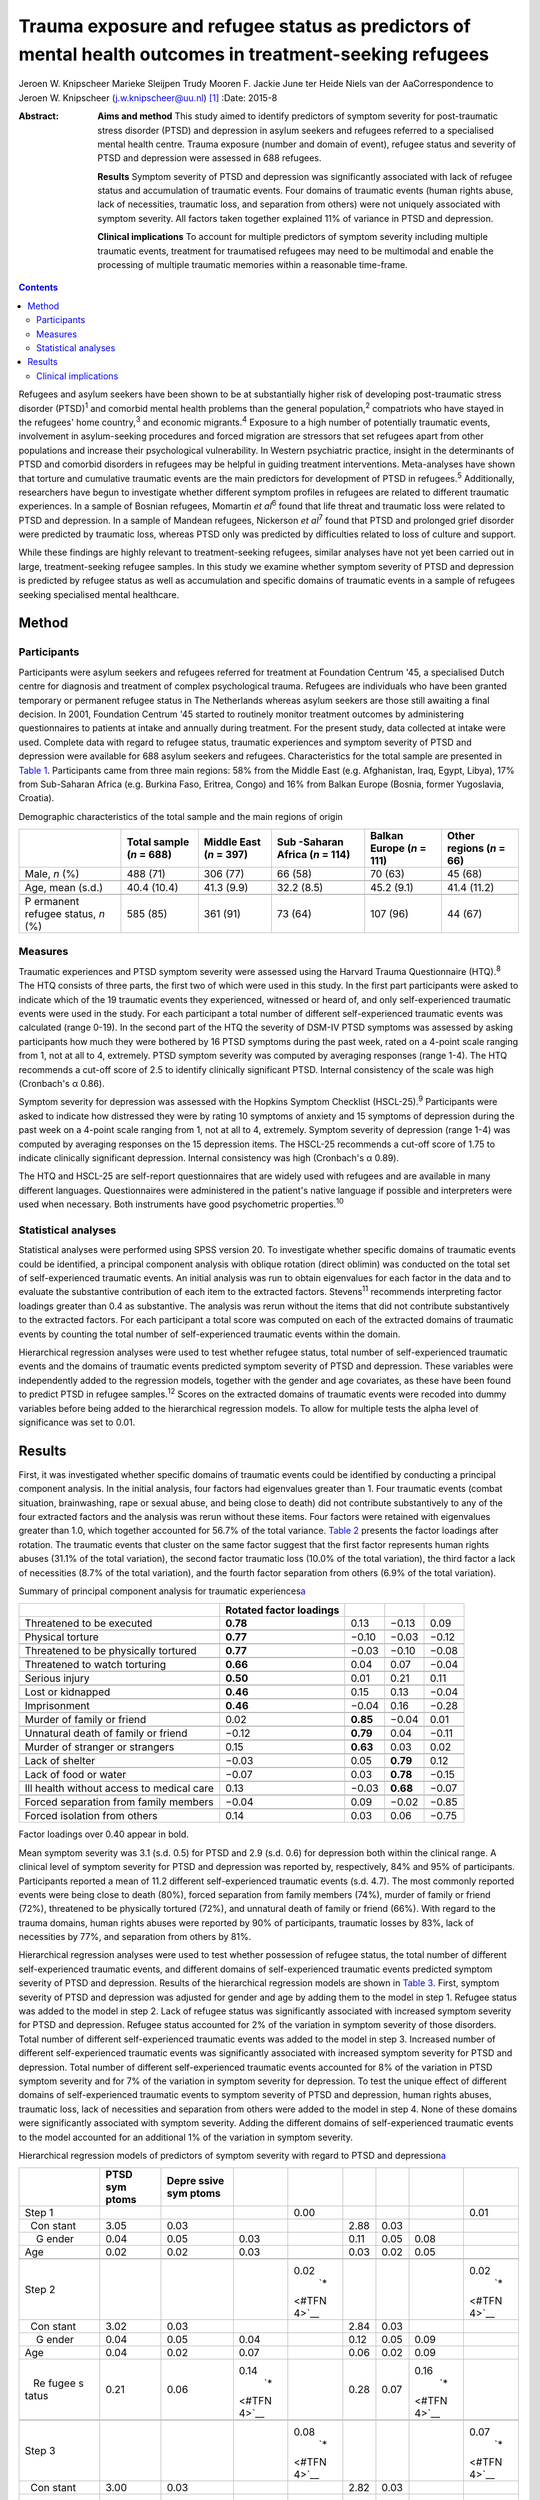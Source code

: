========================================================================================================
Trauma exposure and refugee status as predictors of mental health outcomes in treatment-seeking refugees
========================================================================================================



Jeroen W. Knipscheer
Marieke Sleijpen
Trudy Mooren
F. Jackie June ter Heide
Niels van der AaCorrespondence to Jeroen W. Knipscheer
(j.w.knipscheer@uu.nl)  [1]_
:Date: 2015-8

:Abstract:
   **Aims and method** This study aimed to identify predictors of
   symptom severity for post-traumatic stress disorder (PTSD) and
   depression in asylum seekers and refugees referred to a specialised
   mental health centre. Trauma exposure (number and domain of event),
   refugee status and severity of PTSD and depression were assessed in
   688 refugees.

   **Results** Symptom severity of PTSD and depression was significantly
   associated with lack of refugee status and accumulation of traumatic
   events. Four domains of traumatic events (human rights abuse, lack of
   necessities, traumatic loss, and separation from others) were not
   uniquely associated with symptom severity. All factors taken together
   explained 11% of variance in PTSD and depression.

   **Clinical implications** To account for multiple predictors of
   symptom severity including multiple traumatic events, treatment for
   traumatised refugees may need to be multimodal and enable the
   processing of multiple traumatic memories within a reasonable
   time-frame.


.. contents::
   :depth: 3
..

Refugees and asylum seekers have been shown to be at substantially
higher risk of developing post-traumatic stress disorder
(PTSD)\ :sup:`1` and comorbid mental health problems than the general
population,\ :sup:`2` compatriots who have stayed in the refugees' home
country,\ :sup:`3` and economic migrants.\ :sup:`4` Exposure to a high
number of potentially traumatic events, involvement in asylum-seeking
procedures and forced migration are stressors that set refugees apart
from other populations and increase their psychological vulnerability.
In Western psychiatric practice, insight in the determinants of PTSD and
comorbid disorders in refugees may be helpful in guiding treatment
interventions. Meta-analyses have shown that torture and cumulative
traumatic events are the main predictors for development of PTSD in
refugees.\ :sup:`5` Additionally, researchers have begun to investigate
whether different symptom profiles in refugees are related to different
traumatic experiences. In a sample of Bosnian refugees, Momartin *et
al*\ :sup:`6` found that life threat and traumatic loss were related to
PTSD and depression. In a sample of Mandean refugees, Nickerson *et
al*\ :sup:`7` found that PTSD and prolonged grief disorder were
predicted by traumatic loss, whereas PTSD only was predicted by
difficulties related to loss of culture and support.

While these findings are highly relevant to treatment-seeking refugees,
similar analyses have not yet been carried out in large,
treatment-seeking refugee samples. In this study we examine whether
symptom severity of PTSD and depression is predicted by refugee status
as well as accumulation and specific domains of traumatic events in a
sample of refugees seeking specialised mental healthcare.

.. _S1:

Method
======

.. _S2:

Participants
------------

Participants were asylum seekers and refugees referred for treatment at
Foundation Centrum '45, a specialised Dutch centre for diagnosis and
treatment of complex psychological trauma. Refugees are individuals who
have been granted temporary or permanent refugee status in The
Netherlands whereas asylum seekers are those still awaiting a final
decision. In 2001, Foundation Centrum '45 started to routinely monitor
treatment outcomes by administering questionnaires to patients at intake
and annually during treatment. For the present study, data collected at
intake were used. Complete data with regard to refugee status, traumatic
experiences and symptom severity of PTSD and depression were available
for 688 asylum seekers and refugees. Characteristics for the total
sample are presented in `Table 1 <#T1>`__. Participants came from three
main regions: 58% from the Middle East (e.g. Afghanistan, Iraq, Egypt,
Libya), 17% from Sub-Saharan Africa (e.g. Burkina Faso, Eritrea, Congo)
and 16% from Balkan Europe (Bosnia, former Yugoslavia, Croatia).

.. container:: table-wrap
   :name: T1

   .. container:: caption

      .. rubric:: 

      Demographic characteristics of the total sample and the main
      regions of origin

   +----------+----------+----------+----------+----------+----------+
   |          | Total    | Middle   | Sub      | Balkan   | Other    |
   |          | sample   | East     | -Saharan | Europe   | regions  |
   |          | (*n* =   | (*n* =   | Africa   | (*n* =   | (*n* =   |
   |          | 688)     | 397)     | (*n* =   | 111)     | 66)      |
   |          |          |          | 114)     |          |          |
   +==========+==========+==========+==========+==========+==========+
   | Male,    | 488 (71) | 306 (77) | 66 (58)  | 70 (63)  | 45 (68)  |
   | *n* (%)  |          |          |          |          |          |
   +----------+----------+----------+----------+----------+----------+
   |          |          |          |          |          |          |
   +----------+----------+----------+----------+----------+----------+
   | Age,     | 40.4     | 41.3     | 32.2     | 45.2     | 41.4     |
   | mean     | (10.4)   | (9.9)    | (8.5)    | (9.1)    | (11.2)   |
   | (s.d.)   |          |          |          |          |          |
   +----------+----------+----------+----------+----------+----------+
   |          |          |          |          |          |          |
   +----------+----------+----------+----------+----------+----------+
   | P        | 585 (85) | 361 (91) | 73 (64)  | 107 (96) | 44 (67)  |
   | ermanent |          |          |          |          |          |
   | refugee  |          |          |          |          |          |
   | status,  |          |          |          |          |          |
   | *n* (%)  |          |          |          |          |          |
   +----------+----------+----------+----------+----------+----------+

.. _S3:

Measures
--------

Traumatic experiences and PTSD symptom severity were assessed using the
Harvard Trauma Questionnaire (HTQ).\ :sup:`8` The HTQ consists of three
parts, the first two of which were used in this study. In the first part
participants were asked to indicate which of the 19 traumatic events
they experienced, witnessed or heard of, and only self-experienced
traumatic events were used in the study. For each participant a total
number of different self-experienced traumatic events was calculated
(range 0-19). In the second part of the HTQ the severity of DSM-IV PTSD
symptoms was assessed by asking participants how much they were bothered
by 16 PTSD symptoms during the past week, rated on a 4-point scale
ranging from 1, not at all to 4, extremely. PTSD symptom severity was
computed by averaging responses (range 1-4). The HTQ recommends a
cut-off score of 2.5 to identify clinically significant PTSD. Internal
consistency of the scale was high (Cronbach's α 0.86).

Symptom severity for depression was assessed with the Hopkins Symptom
Checklist (HSCL-25).\ :sup:`9` Participants were asked to indicate how
distressed they were by rating 10 symptoms of anxiety and 15 symptoms of
depression during the past week on a 4-point scale ranging from 1, not
at all to 4, extremely. Symptom severity of depression (range 1-4) was
computed by averaging responses on the 15 depression items. The HSCL-25
recommends a cut-off score of 1.75 to indicate clinically significant
depression. Internal consistency was high (Cronbach's α 0.89).

The HTQ and HSCL-25 are self-report questionnaires that are widely used
with refugees and are available in many different languages.
Questionnaires were administered in the patient's native language if
possible and interpreters were used when necessary. Both instruments
have good psychometric properties.\ :sup:`10`

.. _S4:

Statistical analyses
--------------------

Statistical analyses were performed using SPSS version 20. To
investigate whether specific domains of traumatic events could be
identified, a principal component analysis with oblique rotation (direct
oblimin) was conducted on the total set of self-experienced traumatic
events. An initial analysis was run to obtain eigenvalues for each
factor in the data and to evaluate the substantive contribution of each
item to the extracted factors. Stevens\ :sup:`11` recommends
interpreting factor loadings greater than 0.4 as substantive. The
analysis was rerun without the items that did not contribute
substantively to the extracted factors. For each participant a total
score was computed on each of the extracted domains of traumatic events
by counting the total number of self-experienced traumatic events within
the domain.

Hierarchical regression analyses were used to test whether refugee
status, total number of self-experienced traumatic events and the
domains of traumatic events predicted symptom severity of PTSD and
depression. These variables were independently added to the regression
models, together with the gender and age covariates, as these have been
found to predict PTSD in refugee samples.\ :sup:`12` Scores on the
extracted domains of traumatic events were recoded into dummy variables
before being added to the hierarchical regression models. To allow for
multiple tests the alpha level of significance was set to 0.01.

.. _S5:

Results
=======

First, it was investigated whether specific domains of traumatic events
could be identified by conducting a principal component analysis. In the
initial analysis, four factors had eigenvalues greater than 1. Four
traumatic events (combat situation, brainwashing, rape or sexual abuse,
and being close to death) did not contribute substantively to any of the
four extracted factors and the analysis was rerun without these items.
Four factors were retained with eigenvalues greater than 1.0, which
together accounted for 56.7% of the total variance. `Table 2 <#T2>`__
presents the factor loadings after rotation. The traumatic events that
cluster on the same factor suggest that the first factor represents
human rights abuses (31.1% of the total variation), the second factor
traumatic loss (10.0% of the total variation), the third factor a lack
of necessities (8.7% of the total variation), and the fourth factor
separation from others (6.9% of the total variation).

.. container:: table-wrap
   :name: T2

   .. container:: caption

      .. rubric:: 

      Summary of principal component analysis for traumatic
      experiences\ `a <#TFN1>`__

   +-------------------+-------------------+----------+----------+-------+
   |                   | Rotated factor    |          |          |       |
   |                   | loadings          |          |          |       |
   +===================+===================+==========+==========+=======+
   | Threatened to be  | **0.78**          | 0.13     | −0.13    | 0.09  |
   | executed          |                   |          |          |       |
   +-------------------+-------------------+----------+----------+-------+
   |                   |                   |          |          |       |
   +-------------------+-------------------+----------+----------+-------+
   | Physical torture  | **0.77**          | −0.10    | −0.03    | −0.12 |
   +-------------------+-------------------+----------+----------+-------+
   |                   |                   |          |          |       |
   +-------------------+-------------------+----------+----------+-------+
   | Threatened to be  | **0.77**          | −0.03    | −0.10    | −0.08 |
   | physically        |                   |          |          |       |
   | tortured          |                   |          |          |       |
   +-------------------+-------------------+----------+----------+-------+
   |                   |                   |          |          |       |
   +-------------------+-------------------+----------+----------+-------+
   | Threatened to     | **0.66**          | 0.04     | 0.07     | −0.04 |
   | watch torturing   |                   |          |          |       |
   +-------------------+-------------------+----------+----------+-------+
   |                   |                   |          |          |       |
   +-------------------+-------------------+----------+----------+-------+
   | Serious injury    | **0.50**          | 0.01     | 0.21     | 0.11  |
   +-------------------+-------------------+----------+----------+-------+
   |                   |                   |          |          |       |
   +-------------------+-------------------+----------+----------+-------+
   | Lost or kidnapped | **0.46**          | 0.15     | 0.13     | −0.04 |
   +-------------------+-------------------+----------+----------+-------+
   |                   |                   |          |          |       |
   +-------------------+-------------------+----------+----------+-------+
   | Imprisonment      | **0.46**          | −0.04    | 0.16     | −0.28 |
   +-------------------+-------------------+----------+----------+-------+
   |                   |                   |          |          |       |
   +-------------------+-------------------+----------+----------+-------+
   | Murder of family  | 0.02              | **0.85** | −0.04    | 0.01  |
   | or friend         |                   |          |          |       |
   +-------------------+-------------------+----------+----------+-------+
   |                   |                   |          |          |       |
   +-------------------+-------------------+----------+----------+-------+
   | Unnatural death   | −0.12             | **0.79** | 0.04     | −0.11 |
   | of family or      |                   |          |          |       |
   | friend            |                   |          |          |       |
   +-------------------+-------------------+----------+----------+-------+
   |                   |                   |          |          |       |
   +-------------------+-------------------+----------+----------+-------+
   | Murder of         | 0.15              | **0.63** | 0.03     | 0.02  |
   | stranger or       |                   |          |          |       |
   | strangers         |                   |          |          |       |
   +-------------------+-------------------+----------+----------+-------+
   |                   |                   |          |          |       |
   +-------------------+-------------------+----------+----------+-------+
   | Lack of shelter   | −0.03             | 0.05     | **0.79** | 0.12  |
   +-------------------+-------------------+----------+----------+-------+
   |                   |                   |          |          |       |
   +-------------------+-------------------+----------+----------+-------+
   | Lack of food or   | −0.07             | 0.03     | **0.78** | −0.15 |
   | water             |                   |          |          |       |
   +-------------------+-------------------+----------+----------+-------+
   |                   |                   |          |          |       |
   +-------------------+-------------------+----------+----------+-------+
   | Ill health        | 0.13              | −0.03    | **0.68** | −0.07 |
   | without access to |                   |          |          |       |
   | medical care      |                   |          |          |       |
   +-------------------+-------------------+----------+----------+-------+
   |                   |                   |          |          |       |
   +-------------------+-------------------+----------+----------+-------+
   | Forced separation | −0.04             | 0.09     | −0.02    | −0.85 |
   | from family       |                   |          |          |       |
   | members           |                   |          |          |       |
   +-------------------+-------------------+----------+----------+-------+
   |                   |                   |          |          |       |
   +-------------------+-------------------+----------+----------+-------+
   | Forced isolation  | 0.14              | 0.03     | 0.06     | −0.75 |
   | from others       |                   |          |          |       |
   +-------------------+-------------------+----------+----------+-------+

   Factor loadings over 0.40 appear in bold.

Mean symptom severity was 3.1 (s.d. 0.5) for PTSD and 2.9 (s.d. 0.6) for
depression both within the clinical range. A clinical level of symptom
severity for PTSD and depression was reported by, respectively, 84% and
95% of participants. Participants reported a mean of 11.2 different
self-experienced traumatic events (s.d. 4.7). The most commonly reported
events were being close to death (80%), forced separation from family
members (74%), murder of family or friend (72%), threatened to be
physically tortured (72%), and unnatural death of family or friend
(66%). With regard to the trauma domains, human rights abuses were
reported by 90% of participants, traumatic losses by 83%, lack of
necessities by 77%, and separation from others by 81%.

Hierarchical regression analyses were used to test whether possession of
refugee status, the total number of different self-experienced traumatic
events, and different domains of self-experienced traumatic events
predicted symptom severity of PTSD and depression. Results of the
hierarchical regression models are shown in `Table 3 <#T3>`__. First,
symptom severity of PTSD and depression was adjusted for gender and age
by adding them to the model in step 1. Refugee status was added to the
model in step 2. Lack of refugee status was significantly associated
with increased symptom severity for PTSD and depression. Refugee status
accounted for 2% of the variation in symptom severity of those
disorders. Total number of different self-experienced traumatic events
was added to the model in step 3. Increased number of different
self-experienced traumatic events was significantly associated with
increased symptom severity for PTSD and depression. Total number of
different self-experienced traumatic events accounted for 8% of the
variation in PTSD symptom severity and for 7% of the variation in
symptom severity for depression. To test the unique effect of different
domains of self-experienced traumatic events to symptom severity of PTSD
and depression, human rights abuses, traumatic loss, lack of necessities
and separation from others were added to the model in step 4. None of
these domains were significantly associated with symptom severity.
Adding the different domains of self-experienced traumatic events to the
model accounted for an additional 1% of the variation in symptom
severity.

.. container:: table-wrap
   :name: T3

   .. container:: caption

      .. rubric:: 

      Hierarchical regression models of predictors of symptom severity
      with regard to PTSD and depression\ `a <#TFN3>`__

   +-------+-------+-------+-------+-------+------+------+-------+-------+
   |       | PTSD  | Depre |       |       |      |      |       |       |
   |       | sym   | ssive |       |       |      |      |       |       |
   |       | ptoms | sym   |       |       |      |      |       |       |
   |       |       | ptoms |       |       |      |      |       |       |
   +=======+=======+=======+=======+=======+======+======+=======+=======+
   | Step  |       |       |       | 0.00  |      |      |       | 0.01  |
   | 1     |       |       |       |       |      |      |       |       |
   +-------+-------+-------+-------+-------+------+------+-------+-------+
   |       | 3.05  | 0.03  |       |       | 2.88 | 0.03 |       |       |
   |   Con |       |       |       |       |      |      |       |       |
   | stant |       |       |       |       |      |      |       |       |
   +-------+-------+-------+-------+-------+------+------+-------+-------+
   |     G | 0.04  | 0.05  | 0.03  |       | 0.11 | 0.05 | 0.08  |       |
   | ender |       |       |       |       |      |      |       |       |
   +-------+-------+-------+-------+-------+------+------+-------+-------+
   |       | 0.02  | 0.02  | 0.03  |       | 0.03 | 0.02 | 0.05  |       |
   |   Age |       |       |       |       |      |      |       |       |
   +-------+-------+-------+-------+-------+------+------+-------+-------+
   |       |       |       |       |       |      |      |       |       |
   +-------+-------+-------+-------+-------+------+------+-------+-------+
   | Step  |       |       |       | 0.02\ |      |      |       | 0.02\ |
   | 2     |       |       |       |  `\*  |      |      |       |  `\*  |
   |       |       |       |       | <#TFN |      |      |       | <#TFN |
   |       |       |       |       | 4>`__ |      |      |       | 4>`__ |
   +-------+-------+-------+-------+-------+------+------+-------+-------+
   |       | 3.02  | 0.03  |       |       | 2.84 | 0.03 |       |       |
   |   Con |       |       |       |       |      |      |       |       |
   | stant |       |       |       |       |      |      |       |       |
   +-------+-------+-------+-------+-------+------+------+-------+-------+
   |     G | 0.04  | 0.05  | 0.04  |       | 0.12 | 0.05 | 0.09  |       |
   | ender |       |       |       |       |      |      |       |       |
   +-------+-------+-------+-------+-------+------+------+-------+-------+
   |       | 0.04  | 0.02  | 0.07  |       | 0.06 | 0.02 | 0.09  |       |
   |   Age |       |       |       |       |      |      |       |       |
   +-------+-------+-------+-------+-------+------+------+-------+-------+
   |       | 0.21  | 0.06  | 0.14\ |       | 0.28 | 0.07 | 0.16\ |       |
   |    Re |       |       |  `\*  |       |      |      |  `\*  |       |
   | fugee |       |       | <#TFN |       |      |      | <#TFN |       |
   | s     |       |       | 4>`__ |       |      |      | 4>`__ |       |
   | tatus |       |       |       |       |      |      |       |       |
   +-------+-------+-------+-------+-------+------+------+-------+-------+
   |       |       |       |       |       |      |      |       |       |
   +-------+-------+-------+-------+-------+------+------+-------+-------+
   | Step  |       |       |       | 0.08\ |      |      |       | 0.07\ |
   | 3     |       |       |       |  `\*  |      |      |       |  `\*  |
   |       |       |       |       | <#TFN |      |      |       | <#TFN |
   |       |       |       |       | 4>`__ |      |      |       | 4>`__ |
   +-------+-------+-------+-------+-------+------+------+-------+-------+
   |       | 3.00  | 0.03  |       |       | 2.82 | 0.03 |       |       |
   |   Con |       |       |       |       |      |      |       |       |
   | stant |       |       |       |       |      |      |       |       |
   +-------+-------+-------+-------+-------+------+------+-------+-------+
   |     G | 0.09  | 0.04  | 0.08  |       | 0.18 | 0.05 | 0.13\ |       |
   | ender |       |       |       |       |      |      |  `\*  |       |
   |       |       |       |       |       |      |      | <#TFN |       |
   |       |       |       |       |       |      |      | 4>`__ |       |
   +-------+-------+-------+-------+-------+------+------+-------+-------+
   |       | 0.04  | 0.02  | 0.07  |       | 0.06 | 0.02 | 0.09  |       |
   |   Age |       |       |       |       |      |      |       |       |
   +-------+-------+-------+-------+-------+------+------+-------+-------+
   |       | 0.20  | 0.06  | 0.13\ |       | 0.26 | 0.07 | 0.15\ |       |
   |    Re |       |       |  `\*  |       |      |      |  `\*  |       |
   | fugee |       |       | <#TFN |       |      |      | <#TFN |       |
   | s     |       |       | 4>`__ |       |      |      | 4>`__ |       |
   | tatus |       |       |       |       |      |      |       |       |
   +-------+-------+-------+-------+-------+------+------+-------+-------+
   |       | 0.15  | 0.02  | 0.28\ |       | 0.17 | 0.02 | 0.28\ |       |
   |  Trau |       |       |  `\*  |       |      |      |  `\*  |       |
   | matic |       |       | <#TFN |       |      |      | <#TFN |       |
   | ex    |       |       | 4>`__ |       |      |      | 4>`__ |       |
   | perie |       |       |       |       |      |      |       |       |
   | nces, |       |       |       |       |      |      |       |       |
   | *n*   |       |       |       |       |      |      |       |       |
   +-------+-------+-------+-------+-------+------+------+-------+-------+
   |       |       |       |       |       |      |      |       |       |
   +-------+-------+-------+-------+-------+------+------+-------+-------+
   | Step  |       |       |       | 0.01  |      |      |       | 0.01  |
   | 4     |       |       |       |       |      |      |       |       |
   +-------+-------+-------+-------+-------+------+------+-------+-------+
   |       | 2.82  | 0.11  |       |       | 2.58 | 0.13 |       |       |
   |   Con |       |       |       |       |      |      |       |       |
   | stant |       |       |       |       |      |      |       |       |
   +-------+-------+-------+-------+-------+------+------+-------+-------+
   |     G | 0.09  | 0.04  | 0.08  |       | 0.17 | 0.05 | 0.12\ |       |
   | ender |       |       |       |       |      |      |  `\*  |       |
   |       |       |       |       |       |      |      | <#TFN |       |
   |       |       |       |       |       |      |      | 4>`__ |       |
   +-------+-------+-------+-------+-------+------+------+-------+-------+
   |       | 0.04  | 0.02  | 0.07  |       | 0.06 | 0.02 | 0.09  |       |
   |   Age |       |       |       |       |      |      |       |       |
   +-------+-------+-------+-------+-------+------+------+-------+-------+
   |       | 0.20  | 0.06  | 0.13\ |       | 0.26 | 0.07 | 0.15\ |       |
   |    Re |       |       |  `\*  |       |      |      |  `\*  |       |
   | fugee |       |       | <#TFN |       |      |      | <#TFN |       |
   | s     |       |       | 4>`__ |       |      |      | 4>`__ |       |
   | tatus |       |       |       |       |      |      |       |       |
   +-------+-------+-------+-------+-------+------+------+-------+-------+
   |       | 0.11  | 0.03  | 0.21\ |       | 0.12 | 0.04 | 0.18\ |       |
   |  Trau |       |       |  `\*  |       |      |      |  `\*  |       |
   | matic |       |       | <#TFN |       |      |      | <#TFN |       |
   | ex    |       |       | 4>`__ |       |      |      | 4>`__ |       |
   | perie |       |       |       |       |      |      |       |       |
   | nces, |       |       |       |       |      |      |       |       |
   | *n*   |       |       |       |       |      |      |       |       |
   +-------+-------+-------+-------+-------+------+------+-------+-------+
   |       | 0.15  | 0.08  | 0.09  |       | 0.09 | 0.09 | 0.05  |       |
   | Human |       |       |       |       |      |      |       |       |
   | right |       |       |       |       |      |      |       |       |
   | a     |       |       |       |       |      |      |       |       |
   | buses |       |       |       |       |      |      |       |       |
   +-------+-------+-------+-------+-------+------+------+-------+-------+
   |       | 0.01  | 0.06  | 0.00  |       | 0.07 | 0.07 | 0.04  |       |
   |  Trau |       |       |       |       |      |      |       |       |
   | matic |       |       |       |       |      |      |       |       |
   | loss  |       |       |       |       |      |      |       |       |
   +-------+-------+-------+-------+-------+------+------+-------+-------+
   |       | 0.05  | 0.06  | 0.04  |       | 0.04 | 0.07 | 0.03  |       |
   |  Lack |       |       |       |       |      |      |       |       |
   | of    |       |       |       |       |      |      |       |       |
   | basic |       |       |       |       |      |      |       |       |
   | human |       |       |       |       |      |      |       |       |
   | needs |       |       |       |       |      |      |       |       |
   +-------+-------+-------+-------+-------+------+------+-------+-------+
   |       | 0.01  | 0.06  | 0.01  |       | 0.09 | 0.07 | 0.06  |       |
   | Separ |       |       |       |       |      |      |       |       |
   | ation |       |       |       |       |      |      |       |       |
   | from  |       |       |       |       |      |      |       |       |
   | o     |       |       |       |       |      |      |       |       |
   | thers |       |       |       |       |      |      |       |       |
   +-------+-------+-------+-------+-------+------+------+-------+-------+

   B, Unstandardised regression coefficient; Beta, standardised
   regression coefficient; PTSD, post-traumatic stress disorder.

   Dependent variables: symptom severity with regard to PTSD and
   depression.

   *P*\ <0.01

   Δ\ *R*\ :sup:`2`, change in *R*\ :sup:`2` compared with previous
   step.

.. _S6:

Clinical implications
---------------------

In a large sample of asylum-seeking and refugee patients seeking
treatment within a specialised Western mental health setting, PTSD
symptom severity and depression was predicted by lack of refugee status
and cumulative traumatic events, but not by specific domains of
traumatic experience. Refugee status, total number of self-experienced
traumatic events, domains of traumatic experiences, and gender and age
together accounted for only 11% of variation in symptom severity of PTSD
and depression. These results are in stark contrast with earlier
findings among non-treatment-seeking refugee populations, which showed
that torture and cumulative traumatic events accounted for 34.4% of
variance in PTSD prevalence rates and for 33.4% of variance in
depression prevalence rates.\ :sup:`5`

Clearly, PTSD symptom and depression severity among asylum seekers and
refugees seeking specialised treatment is influenced by multiple
factors, including some that were not measured in this study. To map
predictors for PTSD and depression in refugee patients, assessment may
need to focus on a broader range of both stressors and resources,
including stressors and resources related to forced migration, such as
safety of family in the home country and social support. Rather than
traumatic stress, it may be the burden of current stress and lack of
resources that leads to PTSD and depression, prompting refugees to seek
mental healthcare. This finding implies that clinically, in this
severely traumatised population, an exclusive focus on processing of
traumatic experiences as prescribed in PTSD treatment guidelines may
result in only limited symptom reduction. Consequently, for refugee
patients with severe psychopathology treatment may need to be multimodal
rather than trauma-focused only.

In addition, in contrast to other studies, which showed an association
between life threat and traumatic loss on the one hand and PTSD and
comorbid disorders on the other, in our treatment-seeking sample no such
associations were found. In our sample, the number rather than domain of
traumatic events was associated with symptom severity. This implies that
trauma-focused treatments for refugees should be designed to enable the
processing of a large number of traumatic events within a reasonable
time-frame. Treatments such as narrative exposure therapy and
trauma-focused cognitive therapy may enable that to a greater extent
than *in vitro* exposure therapy or eye movement desensitisation and
reprocessing therapy, which in refugees may require several sessions for
the processing of a single memory.

Although our findings can be generalised to mental healthcare-seeking
refugees and asylum seekers only and the range of questionnaires was
limited, merits of this study lie in the satisfactory cultural validity
of the questionnaires and the large sample size. Future studies using a
broader range of instruments are needed to identify predictors for PTSD
and depression in treatment-seeking refugees.

.. [1]
   **Jeroen W. Knipscheer** is a psychologist and senior researcher and
   **Marieke Sleijpen** is a psychologist and PhD student, both at Arq
   Psychotrauma Expert Group, Diemen/Oegstgeest, The Netherlands and
   Department of Clinical and Health Psychology, Utrecht University;
   **Trudy Mooren** is a clinical psychologist and senior researcher,
   **F. Jackie June ter Heide** is a clinical psychologist and PhD
   student and **Niels van der Aa** is a senior researcher and
   methodologist, all with Arq Psychotrauma Expert Group,
   Diemen/Oegstgeest.
